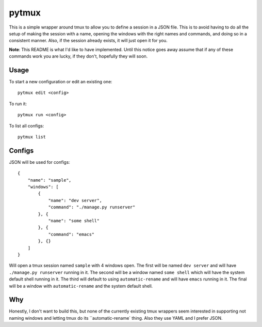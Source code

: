pytmux
======

This is a simple wrapper around tmux to allow you to define a session in a JSON
file. This is to avoid having to do all the setup of making the session with a
name, opening the windows with the right names and commands, and doing so in a
consistent manner. Also, if the session already exists, it will just open it
for you.

**Note**: This README is what I'd like to have implemented. Until this notice
goes away assume that if any of these commands work you are lucky, if they
don't, hopefully they will soon.

Usage
-----

To start a new configuration or edit an existing one::

  pytmux edit <config>

To run it::

  pytmux run <config>

To list all configs::

  pytmux list

Configs
-------

JSON will be used for configs::

  {
      "name": "sample",
      "windows": [
          {
              "name": "dev server",
              "command": "./manage.py runserver"
          }, {
              "name": "some shell"
          }, {
              "command": "emacs"
          }, {}
      ]
  }

Will open a tmux session named ``sample`` with 4 windows open. The first will
be named ``dev server`` and will have ``./manage.py runserver`` running in
it. The second will be a window named ``some shell`` which will have the system
default shell running in it. The third will default to using
``automatic-rename`` and will have ``emacs`` running in it. The final will be a
window with ``automatic-rename`` and the system default shell.

Why
---

Honestly, I don't want to build this, but none of the currently existing tmux
wrappers seem interested in supporting not naming windows and letting tmux do
its ``automatic-rename` thing. Also they use YAML and I prefer JSON.
